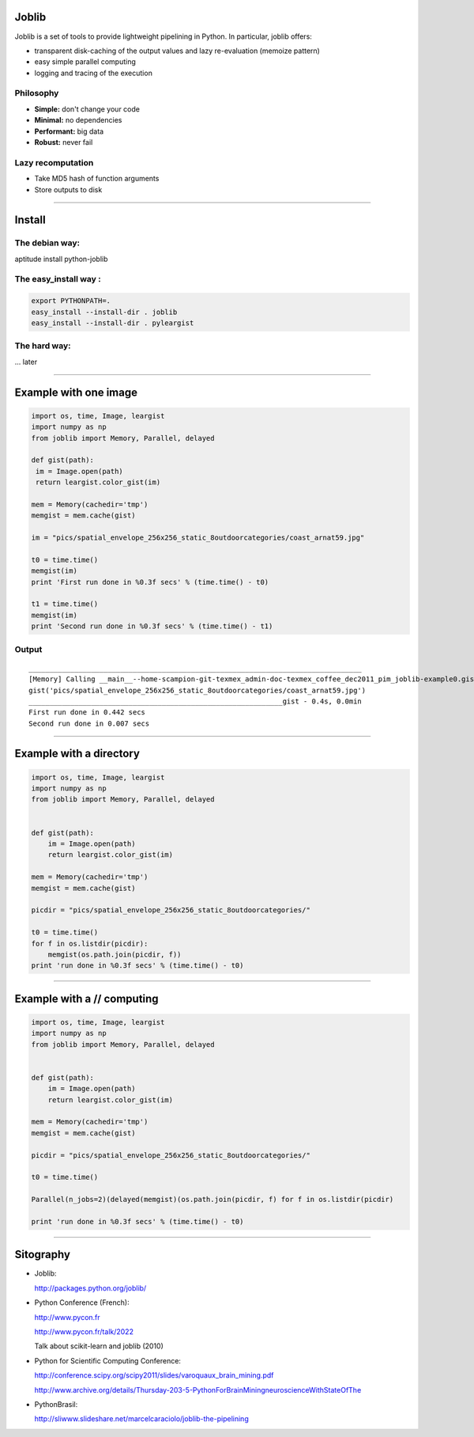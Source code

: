 Joblib
======

Joblib is a set of tools to provide lightweight pipelining in Python. In particular, joblib offers:

- transparent disk-caching of the output values and lazy re-evaluation (memoize pattern)
- easy simple parallel computing
- logging and tracing of the execution

Philosophy
----------

- **Simple:** don't change your code 
- **Minimal:** no dependencies
- **Performant:** big data
- **Robust:** never fail

Lazy recomputation
------------------

- Take MD5 hash of function arguments 
- Store outputs to disk 

----

Install
=======

The debian way:
---------------

aptitude install python-joblib

The easy_install way : 
----------------------

.. sourcecode:: bash

 export PYTHONPATH=.
 easy_install --install-dir . joblib
 easy_install --install-dir . pyleargist


The hard way:
-------------
... later 

----

Example with one image
======================

.. sourcecode:: python

 import os, time, Image, leargist 
 import numpy as np
 from joblib import Memory, Parallel, delayed

 def gist(path):
  im = Image.open(path)
  return leargist.color_gist(im)

 mem = Memory(cachedir='tmp')
 memgist = mem.cache(gist)

 im = "pics/spatial_envelope_256x256_static_8outdoorcategories/coast_arnat59.jpg"

 t0 = time.time()
 memgist(im)
 print 'First run done in %0.3f secs' % (time.time() - t0)

 t1 = time.time()
 memgist(im)
 print 'Second run done in %0.3f secs' % (time.time() - t1)

Output
------

:: 

  ________________________________________________________________________________
  [Memory] Calling __main__--home-scampion-git-texmex_admin-doc-texmex_coffee_dec2011_pim_joblib-example0.gist...
  gist('pics/spatial_envelope_256x256_static_8outdoorcategories/coast_arnat59.jpg')
  _____________________________________________________________gist - 0.4s, 0.0min
  First run done in 0.442 secs
  Second run done in 0.007 secs

----

Example with a directory
========================

.. sourcecode:: python

 import os, time, Image, leargist 
 import numpy as np
 from joblib import Memory, Parallel, delayed


 def gist(path):
     im = Image.open(path)
     return leargist.color_gist(im)

 mem = Memory(cachedir='tmp')
 memgist = mem.cache(gist)

 picdir = "pics/spatial_envelope_256x256_static_8outdoorcategories/"

 t0 = time.time() 
 for f in os.listdir(picdir):
     memgist(os.path.join(picdir, f))
 print 'run done in %0.3f secs' % (time.time() - t0)

----

Example with a // computing
===========================

.. sourcecode:: python

 import os, time, Image, leargist 
 import numpy as np
 from joblib import Memory, Parallel, delayed


 def gist(path):
     im = Image.open(path)
     return leargist.color_gist(im)

 mem = Memory(cachedir='tmp')
 memgist = mem.cache(gist)

 picdir = "pics/spatial_envelope_256x256_static_8outdoorcategories/"

 t0 = time.time() 

 Parallel(n_jobs=2)(delayed(memgist)(os.path.join(picdir, f) for f in os.listdir(picdir)

 print 'run done in %0.3f secs' % (time.time() - t0)

---------------------------------------------------

Sitography
==========

- Joblib: 
  
  http://packages.python.org/joblib/

- Python Conference (French):

  http://www.pycon.fr
  
  http://www.pycon.fr/talk/2022 

  Talk about scikit-learn and joblib (2010)


- Python for Scientific Computing Conference: 

  http://conference.scipy.org/scipy2011/slides/varoquaux_brain_mining.pdf

  http://www.archive.org/details/Thursday-203-5-PythonForBrainMiningneuroscienceWithStateOfThe
  
- PythonBrasil:

  http://sliwww.slideshare.net/marcelcaraciolo/joblib-the-pipelining
